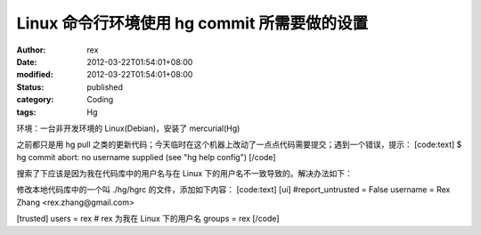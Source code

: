 
Linux 命令行环境使用 hg commit 所需要做的设置
##############################################################


:author: rex
:date: 2012-03-22T01:54:01+08:00
:modified: 2012-03-22T01:54:01+08:00
:status: published
:category: Coding
:tags: Hg


环境：一台非开发环境的 Linux(Debian)，安装了 mercurial(Hg)

之前都只是用 hg pull 之类的更新代码；今天临时在这个机器上改动了一点点代码需要提交；遇到一个错误，提示：
[code:text]
$ hg commit
abort: no username supplied (see "hg help config")
[/code]

搜索了下应该是因为我在代码库中的用户名与在 Linux 下的用户名不一致导致的。解决办法如下：

修改本地代码库中的一个叫 ./hg/hgrc 的文件，添加如下内容：
[code:text]
[ui]
#report_untrusted = False
username = Rex Zhang <rex.zhang@gmail.com>

[trusted]
users = rex # rex 为我在 Linux 下的用户名
groups = rex
[/code]
